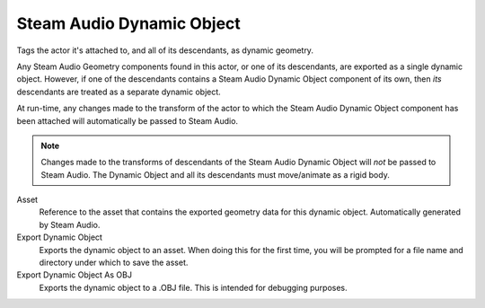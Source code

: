 Steam Audio Dynamic Object
~~~~~~~~~~~~~~~~~~~~~~~~~~

Tags the actor it's attached to, and all of its descendants, as dynamic geometry.

Any Steam Audio Geometry components found in this actor, or one of its descendants, are exported as a single dynamic object. However, if one of the descendants contains a Steam Audio Dynamic Object component of its own, then *its* descendants are treated as a separate dynamic object.

At run-time, any changes made to the transform of the actor to which the Steam Audio Dynamic Object component has been attached will automatically be passed to Steam Audio.

.. note::
    
    Changes made to the transforms of descendants of the Steam Audio Dynamic Object will *not* be passed to Steam Audio. The Dynamic Object and all its descendants must move/animate as a rigid body.

.. image:: media/dynamicobject.png

Asset
    Reference to the asset that contains the exported geometry data for this dynamic object. Automatically generated by Steam Audio.

Export Dynamic Object
    Exports the dynamic object to an asset. When doing this for the first time, you will be prompted for a file name and directory under which to save the asset.

Export Dynamic Object As OBJ
    Exports the dynamic object to a .OBJ file. This is intended for debugging purposes.
